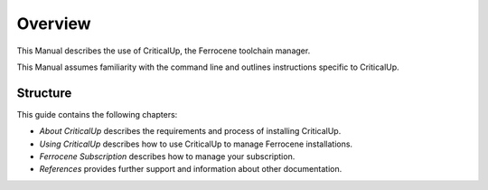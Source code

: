 .. SPDX-FileCopyrightText: The Ferrocene Developers
.. SPDX-License-Identifier: MIT OR Apache-2.0

.. _overview:

Overview
========

This Manual describes the use of CriticalUp, the Ferrocene toolchain manager.

This Manual assumes familiarity with the command line and outlines
instructions specific to CriticalUp.

Structure
---------

This guide contains the following chapters:

* *About CriticalUp* describes the requirements and process of installing
  CriticalUp.
* *Using CriticalUp* describes how to use CriticalUp to manage Ferrocene
  installations.
* *Ferrocene Subscription* describes how to manage your subscription.
* *References* provides further support and information about other
  documentation.

